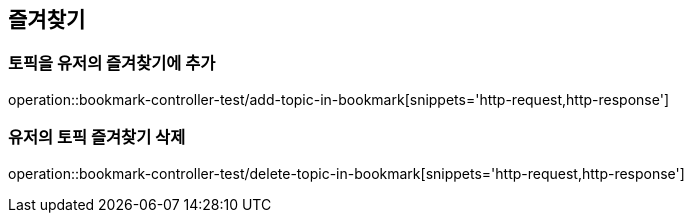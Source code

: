 == 즐겨찾기

=== 토픽을 유저의 즐겨찾기에 추가

operation::bookmark-controller-test/add-topic-in-bookmark[snippets='http-request,http-response']

=== 유저의 토픽 즐겨찾기 삭제
operation::bookmark-controller-test/delete-topic-in-bookmark[snippets='http-request,http-response']
